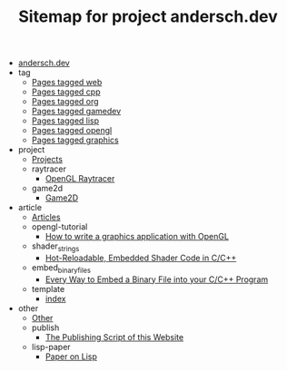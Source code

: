 #+TITLE: Sitemap for project andersch.dev

- [[file:index.org][andersch.dev]]
- tag
  - [[file:tag/web.org][Pages tagged web]]
  - [[file:tag/cpp.org][Pages tagged cpp]]
  - [[file:tag/org.org][Pages tagged org]]
  - [[file:tag/gamedev.org][Pages tagged gamedev]]
  - [[file:tag/lisp.org][Pages tagged lisp]]
  - [[file:tag/opengl.org][Pages tagged opengl]]
  - [[file:tag/graphics.org][Pages tagged graphics]]
- project
  - [[file:project/index.org][Projects]]
  - raytracer
    - [[file:project/raytracer/index.org][OpenGL Raytracer]]
  - game2d
    - [[file:project/game2d/index.org][Game2D]]
- article
  - [[file:article/index.org][Articles]]
  - opengl-tutorial
    - [[file:article/opengl-tutorial/index.org][How to write a graphics application with OpenGL]]
  - shader_strings
    - [[file:article/shader_strings/index.org][Hot-Reloadable, Embedded Shader Code in C/C++]]
  - embed_binary_files
    - [[file:article/embed_binary_files/index.org][Every Way to Embed a Binary File into your C/C++ Program]]
  - template
    - [[file:article/template/index.org][index]]
- other
  - [[file:other/index.org][Other]]
  - publish
    - [[file:other/publish/index.org][The Publishing Script of this Website]]
  - lisp-paper
    - [[file:other/lisp-paper/index.org][Paper on Lisp]]